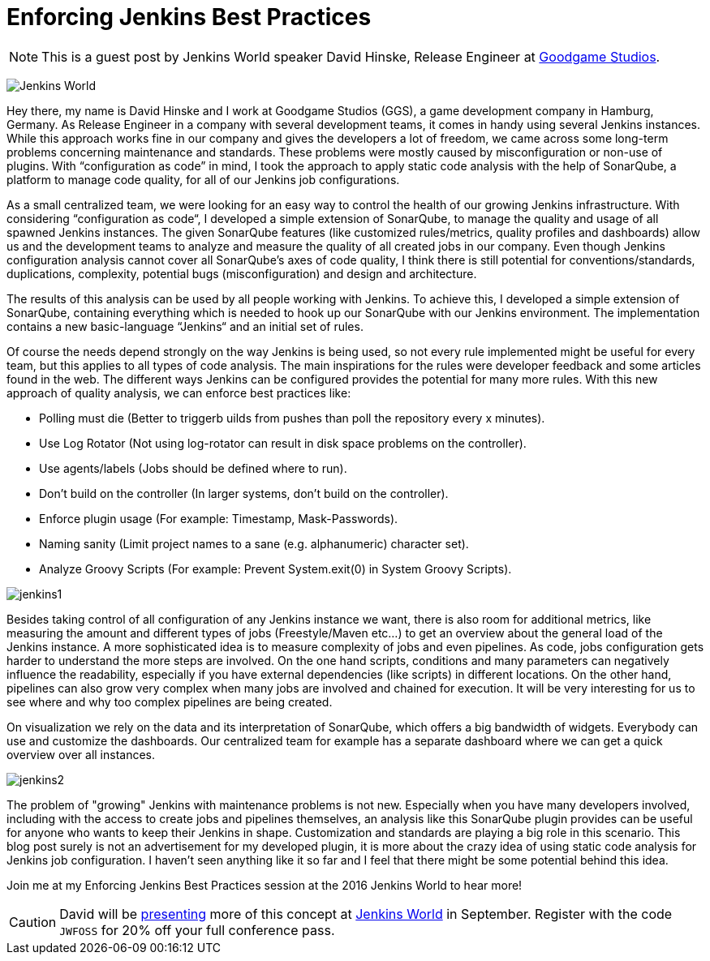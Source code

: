 = Enforcing Jenkins Best Practices
:page-tags: event, jenkinsworld, jenkinsworld2016

:page-author: hinman


NOTE: This is a guest post by Jenkins World speaker David Hinske, Release
Engineer at link:https://www.goodgamestudios.com/[Goodgame Studios].

image:/images/conferences/Jenkins-World_125x125.png[Jenkins World, role=right]

Hey there, my name is David Hinske and I work at Goodgame Studios (GGS), a game
development company in Hamburg, Germany. As Release Engineer in a company with
several development teams, it comes in handy using several Jenkins instances.
While this approach works fine in our company and gives the developers a lot of
freedom, we came across some long-term problems concerning maintenance and
standards. These problems were mostly caused by misconfiguration or non-use of
plugins. With “configuration as code” in mind, I took the approach to apply
static code analysis with the help of SonarQube, a platform to manage code
quality, for all of our Jenkins job configurations.

As a small centralized team, we were looking for an easy way to control the
health of our growing Jenkins infrastructure. With considering “configuration
as code“, I developed a simple extension of SonarQube, to manage the quality
and usage of all spawned Jenkins instances. The given SonarQube features (like
customized rules/metrics, quality profiles and dashboards) allow us and the
development teams to analyze and measure the quality of all created jobs in our
company. Even though Jenkins configuration analysis cannot cover all
SonarQube's axes of code quality, I think there is still potential for
conventions/standards, duplications, complexity, potential bugs
(misconfiguration) and design and architecture.

The results of this analysis can be used by all people working with Jenkins. To
achieve this, I developed a simple extension of SonarQube, containing
everything which is needed to hook up our SonarQube with our Jenkins
environment. The implementation contains a new basic-language “Jenkins“ and an
initial set of rules.

Of course the needs depend strongly on the way Jenkins is being used, so not
every rule implemented might be useful for every team, but this applies to all
types of code analysis. The main inspirations for the rules were developer
feedback and some articles found in the web. The different ways Jenkins can be
configured provides the potential for many more rules. With this new approach
of quality analysis, we can enforce best practices like:

* Polling must die (Better to triggerb uilds from pushes than poll the
  repository every x minutes).
* Use Log Rotator (Not using log-rotator can result in disk space problems on
  the controller).
* Use agents/labels (Jobs should be defined where to run).
* Don’t build on the controller (In larger systems, don't build on the controller).
* Enforce plugin usage (For example: Timestamp, Mask-Passwords).
* Naming sanity (Limit project names to a sane (e.g. alphanumeric) character
  set).
* Analyze Groovy Scripts (For example: Prevent System.exit(0) in System Groovy
  Scripts).

image:/post-images/jw-speaker-blog-goodgame/jenkins1.png[role=center]

Besides taking control of all configuration of any Jenkins instance we want,
there is also room for additional metrics, like measuring the amount and
different types of jobs (Freestyle/Maven etc...) to get an overview about the
general load of the Jenkins instance. A more sophisticated idea is to measure
complexity of jobs and even pipelines. As code, jobs configuration gets harder
to understand the more steps are involved. On the one hand scripts, conditions
and many parameters can negatively influence the readability, especially if you
have external dependencies (like scripts) in different locations. On the other
hand, pipelines can also grow very complex when many jobs are involved and
chained for execution. It will be very interesting for us to see where and why
too complex pipelines are being created.

On visualization we rely on the data and its interpretation of SonarQube, which
offers a big bandwidth of widgets. Everybody can use and customize the
dashboards. Our centralized team for example has a separate dashboard where we
can get a quick overview over all instances.

image:/post-images/jw-speaker-blog-goodgame/jenkins2.png[role=center]

The problem of "growing" Jenkins with maintenance problems is not new.
Especially when you have many developers involved, including with the access to
create jobs and pipelines themselves, an analysis like this SonarQube plugin
provides can be useful for anyone who wants to keep their Jenkins in shape.
Customization and standards are playing a big role in this scenario. This blog
post surely is not an advertisement for my developed plugin, it is more about
the crazy idea of using static code analysis for Jenkins job configuration. I
haven’t seen anything like it so far and I feel that there might be some
potential behind this idea.

Join me at my Enforcing Jenkins Best Practices session at the 2016 Jenkins
World to hear more!


[CAUTION]
--
David will be
link:https://www.cloudbees.com/enforcing-jenkins-best-practices[presenting]
more of this concept at
link:https://www.cloudbees.com/jenkinsworld/home[Jenkins World] in September.
Register with the code `JWFOSS` for 20% off your full conference pass.
--
